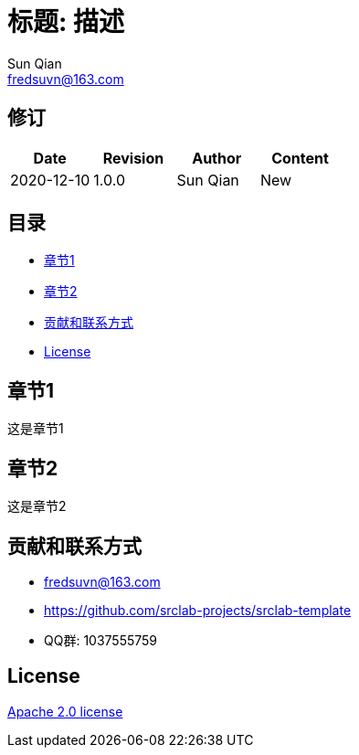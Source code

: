 = 标题: 描述
Sun Qian <fredsuvn@163.com>
:encoding: UTF-8
:license: https://www.apache.org/licenses/LICENSE-2.0.html[Apache 2.0 license]
:emaill: fredsuvn@163.com
:url: https://github.com/srclab-projects/srclab-template
:qq: 1037555759

//image::logo.svg[logo]

== 修订

[options="header"]
|===
|Date|Revision|Author|Content
|2020-12-10|1.0.0|{author}|New
|===

== 目录

* <<section1>>
* <<section2>>
* <<contact>>
* <<license>>

[#section1]
== 章节1

这是章节1

[#section2]
== 章节2

这是章节2

[#contact]
== 贡献和联系方式

* {emaill}
* {url}
* QQ群: 1037555759

[#license]
== License

{license}